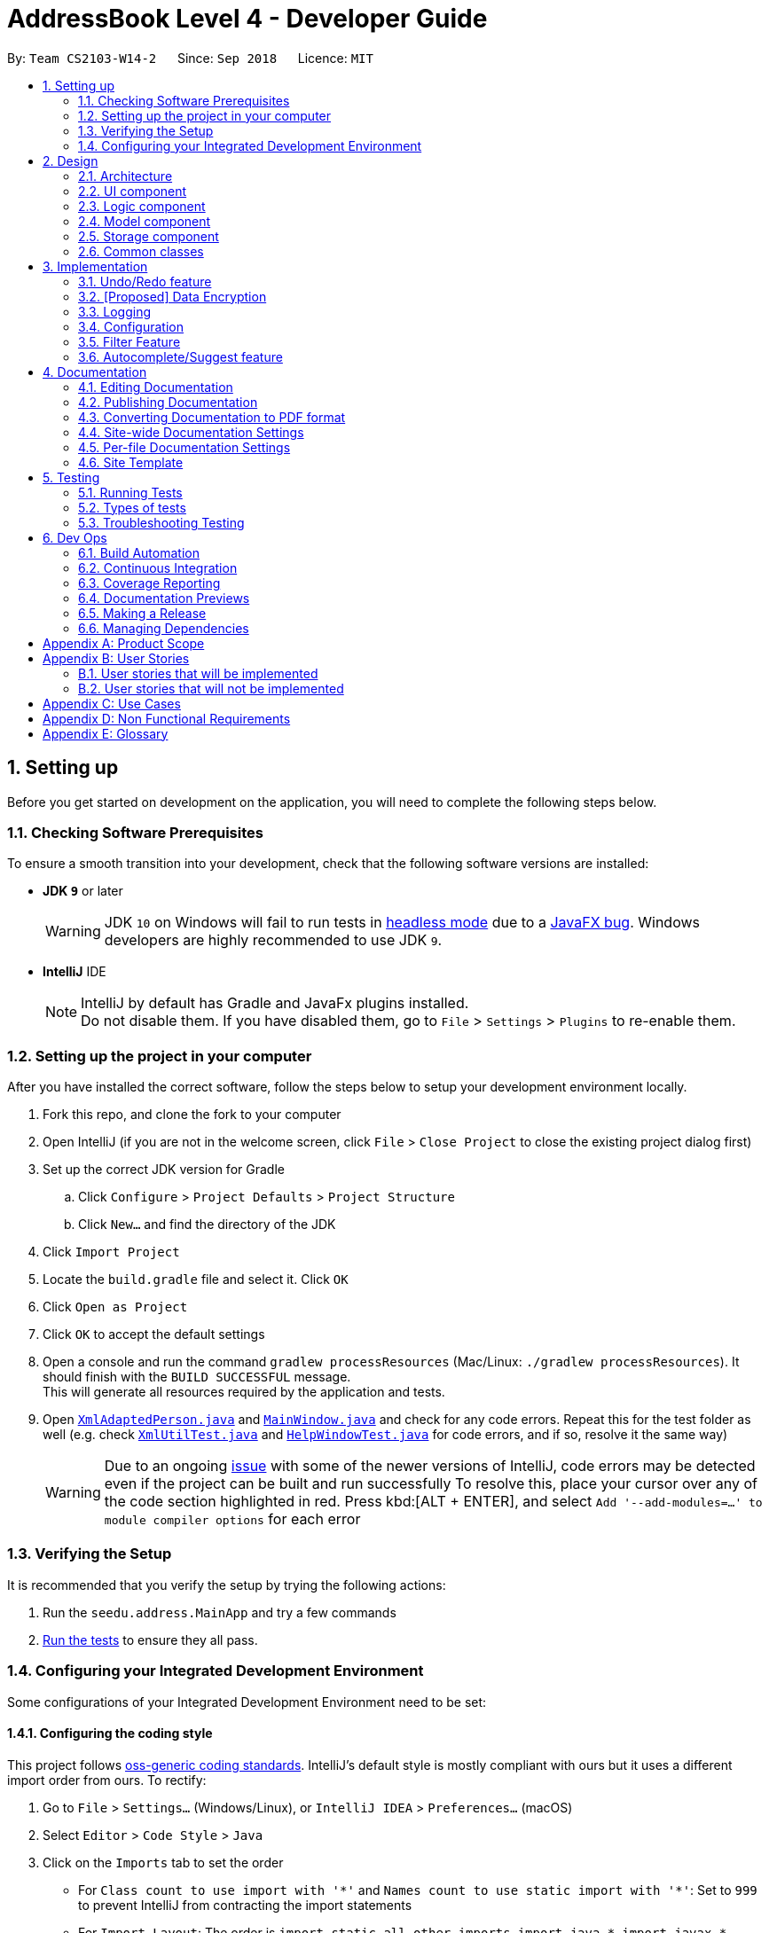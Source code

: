 = AddressBook Level 4 - Developer Guide
:site-section: DeveloperGuide
:toc:
:toc-title:
:toc-placement: preamble
:sectnums:
:imagesDir: images
:stylesDir: stylesheets
:xrefstyle: full
ifdef::env-github[]
:tip-caption: :bulb:
:note-caption: :information_source:
:warning-caption: :warning:
:experimental:
endif::[]
:repoURL: https://github.com/CS2103-AY1819S1-W14-2/main

By: `Team CS2103-W14-2`      Since: `Sep 2018`      Licence: `MIT`

== Setting up
Before you get started on development on the application, you will need to complete the following steps below.

=== Checking Software Prerequisites
To ensure a smooth transition into your development, check that the following software versions are installed:

* *JDK `9`* or later
+
[WARNING]
JDK `10` on Windows will fail to run tests in <<UsingGradle#Running-Tests, headless mode>> due to a https://github.com/javafxports/openjdk-jfx/issues/66[JavaFX bug].
Windows developers are highly recommended to use JDK `9`.

* *IntelliJ* IDE
+
[NOTE]
IntelliJ by default has Gradle and JavaFx plugins installed. +
Do not disable them. If you have disabled them, go to `File` > `Settings` > `Plugins` to re-enable them.


=== Setting up the project in your computer
After you have installed the correct software, follow the steps below to setup your development environment locally.

. Fork this repo, and clone the fork to your computer
. Open IntelliJ (if you are not in the welcome screen, click `File` > `Close Project` to close the existing project dialog first)
. Set up the correct JDK version for Gradle
.. Click `Configure` > `Project Defaults` > `Project Structure`
.. Click `New...` and find the directory of the JDK
. Click `Import Project`
. Locate the `build.gradle` file and select it. Click `OK`
. Click `Open as Project`
. Click `OK` to accept the default settings
. Open a console and run the command `gradlew processResources` (Mac/Linux: `./gradlew processResources`). It should finish with the `BUILD SUCCESSFUL` message. +
This will generate all resources required by the application and tests.
. Open link:{repoURL}/src/main/java/seedu/address/storage/XmlAdaptedPerson.java[`XmlAdaptedPerson.java`] and link:{repoURL}/src/main/java/seedu/address/ui/MainWindow.java[`MainWindow.java`] and check for any code errors.
Repeat this for the test folder as well (e.g. check link:{repoURL}/src/test/java/seedu/address/commons/util/XmlUtilTest.java[`XmlUtilTest.java`]
and link:{repoURL}/src/test/java/seedu/address/ui/HelpWindowTest.java[`HelpWindowTest.java`] for code errors, and if so, resolve it the same way)
+
[WARNING]
Due to an ongoing https://youtrack.jetbrains.com/issue/IDEA-189060[issue] with some of the newer versions of IntelliJ, code errors may be detected even if the project can be built and run successfully
To resolve this, place your cursor over any of the code section highlighted in red. Press kbd:[ALT + ENTER], and select `Add '--add-modules=...' to module compiler options` for each error

=== Verifying the Setup
It is recommended that you verify the setup by trying the following actions:

. Run the `seedu.address.MainApp` and try a few commands
. <<Testing,Run the tests>> to ensure they all pass.

=== Configuring your Integrated Development Environment
Some configurations of your Integrated Development Environment need to be set:

==== Configuring the coding style
This project follows https://github.com/oss-generic/process/blob/master/docs/CodingStandards.adoc[oss-generic coding standards]. IntelliJ's default style is mostly compliant with ours but it uses a different import order from ours. To rectify:

. Go to `File` > `Settings...` (Windows/Linux), or `IntelliJ IDEA` > `Preferences...` (macOS)
. Select `Editor` > `Code Style` > `Java`
. Click on the `Imports` tab to set the order
+
[Tips]
* For `Class count to use import with '\*'` and `Names count to use static import with '*'`: Set to `999` to prevent IntelliJ from contracting the import statements
* For `Import Layout`: The order is `import static all other imports`, `import java.\*`, `import javax.*`, `import org.\*`, `import com.*`, `import all other imports`. Add a `<blank line>` between each `import`

Optionally, you can follow the <<UsingCheckstyle#, UsingCheckstyle.adoc>> document to configure Intellij to check style-compliance as you write code.

==== Updating documentation to match your fork
After forking the repo, the documentation will still have the SE-EDU branding and refer to the `se-edu/addressbook-level4` repo.

If you plan to develop this fork as a separate product (i.e. instead of contributing to `se-edu/addressbook-level4`), you should do the following:

. Configure the <<Docs-SiteWideDocSettings, site-wide documentation settings>> in link:{repoURL}/build.gradle[`build.gradle`], such as the `site-name`, to suit your own project.

. Replace the URL in the attribute `repoURL` in link:{repoURL}/docs/DeveloperGuide.adoc[`DeveloperGuide.adoc`] and link:{repoURL}/docs/UserGuide.adoc[`UserGuide.adoc`] with the URL of your fork.

==== Setting up CI
Set up Travis to perform Continuous Integration (CI) for your fork. See <<UsingTravis#, UsingTravis.adoc>> to learn how to set it up.

After setting up Travis, you can optionally set up coverage reporting for your team fork (see <<UsingCoveralls#, UsingCoveralls.adoc>>).

[NOTE]
Coverage reporting could be useful for a team repository that hosts the final version but it is not that useful for your personal fork.

Optionally, you can set up AppVeyor as a second CI (see <<UsingAppVeyor#, UsingAppVeyor.adoc>>).

[NOTE]
Having both Travis and AppVeyor ensures your App works on both Unix-based platforms and Windows-based platforms (Travis is Unix-based and AppVeyor is Windows-based)

==== Getting started with coding

When you are ready to start coding,

1. Get some sense of the overall design by reading <<Design-Architecture>>.
2. Take a look at <<GetStartedProgramming>>.

== Design

[[Design-Architecture]]
=== Architecture

.Architecture Diagram
image::Architecture.png[width="600"]

The *_Architecture Diagram_* given above explains the high-level design of the App. Given below is a quick overview of each component.

[TIP]
The `.pptx` files used to create diagrams in this document can be found in the link:{repoURL}/docs/diagrams/[diagrams] folder. To update a diagram, modify the diagram in the pptx file, select the objects of the diagram, and choose `Save as picture`.

`Main` has only one class called link:{repoURL}/src/main/java/seedu/address/MainApp.java[`MainApp`]. It is responsible for,

* At app launch: Initializes the components in the correct sequence, and connects them up with each other.
* At shut down: Shuts down the components and invokes cleanup method where necessary.

<<Design-Commons,*`Commons`*>> represents a collection of classes used by multiple other components. Two of those classes play important roles at the architecture level.

* `EventsCenter` : This class (written using https://github.com/google/guava/wiki/EventBusExplained[Google's Event Bus library]) is used by components to communicate with other components using events (i.e. a form of _Event Driven_ design)
* `LogsCenter` : Used by many classes to write log messages to the App's log file.

The rest of the App consists of four components.

* <<Design-Ui,*`UI`*>>: The UI of the App.
* <<Design-Logic,*`Logic`*>>: The command executor.
* <<Design-Model,*`Model`*>>: Holds the data of the App in-memory.
* <<Design-Storage,*`Storage`*>>: Reads data from, and writes data to, the hard disk.

Each of the four components

* Defines its _API_ in an `interface` with the same name as the Component.
* Exposes its functionality using a `{Component Name}Manager` class.

For example, the `Logic` component (see the class diagram given below) defines it's API in the `Logic.java` interface and exposes its functionality using the `LogicManager.java` class.

.Class Diagram of the Logic Component
image::LogicClassDiagram.png[width="800"]

[discrete]
==== Events-Driven nature of the design

The _Sequence Diagram_ below shows how the components interact for the scenario where the user issues the command `delete 1`.

.Component interactions for `delete 1` command (part 1)
image::SDforDeletePerson.png[width="800"]

[NOTE]
Note how the `Model` simply raises a `AddressBookChangedEvent` when the Address Book data are changed, instead of asking the `Storage` to save the updates to the hard disk.

The diagram below shows how the `EventsCenter` reacts to that event, which eventually results in the updates being saved to the hard disk and the status bar of the UI being updated to reflect the 'Last Updated' time.

.Component interactions for `delete 1` command (part 2)
image::SDforDeletePersonEventHandling.png[width="800"]

[NOTE]
Note how the event is propagated through the `EventsCenter` to the `Storage` and `UI` without `Model` having to be coupled to either of them. This is an example of how this Event Driven approach helps us reduce direct coupling between components.

The sections below give more details of each component.

[[Design-Ui]]
=== UI component

.Structure of the UI Component
image::UiClassDiagram.png[width="800"]

*API* : link:{repoURL}/src/main/java/seedu/address/ui/Ui.java[`Ui.java`]

The UI consists of a `MainWindow` that is made up of parts e.g.`CommandBox`, `ResultDisplay`, `PersonListPanel`, `StatusBarFooter`, `BrowserPanel` etc. All these, including the `MainWindow`, inherit from the abstract `UiPart` class.

The `UI` component uses JavaFx UI framework. The layout of these UI parts are defined in matching `.fxml` files that are in the `src/main/resources/view` folder. For example, the layout of the link:{repoURL}/src/main/java/seedu/address/ui/MainWindow.java[`MainWindow`] is specified in link:{repoURL}/src/main/resources/view/MainWindow.fxml[`MainWindow.fxml`]

The `UI` component,

* Executes user commands using the `Logic` component.
* Binds itself to some data in the `Model` so that the UI can auto-update when data in the `Model` change.
* Responds to events raised from various parts of the App and updates the UI accordingly.

[[Design-Logic]]
=== Logic component

[[fig-LogicClassDiagram]]
.Structure of the Logic Component
image::LogicClassDiagram.png[width="800"]

*API* :
link:{repoURL}/src/main/java/seedu/address/logic/Logic.java[`Logic.java`]

.  `Logic` uses the `AddressBookParser` class to parse the user command.
.  This results in a `Command` object which is executed by the `LogicManager`.
.  The command execution can affect the `Model` (e.g. adding a person) and/or raise events.
.  The result of the command execution is encapsulated as a `CommandResult` object which is passed back to the `Ui`.

Given below is the Sequence Diagram for interactions within the `Logic` component for the `execute("delete 1")` API call.

.Interactions Inside the Logic Component for the `delete 1` Command
image::DeletePersonSdForLogic.png[width="800"]

[[Design-Model]]
=== Model component

.Structure of the Model Component
image::ModelClassDiagram.png[width="800"]

*API* : link:{repoURL}/src/main/java/seedu/address/model/Model.java[`Model.java`]

The `Model`,

* stores a `UserPref` object that represents the user's preferences.
* stores the Address Book data.
* exposes an unmodifiable `ObservableList<Person>` that can be 'observed' e.g. the UI can be bound to this list so that the UI automatically updates when the data in the list change.
* does not depend on any of the other three components.

[NOTE]
As a more OOP model, we can store a `Tag` list in `Address Book`, which `Person` can reference. This would allow `Address Book` to only require one `Tag` object per unique `Tag`, instead of each `Person` needing their own `Tag` object. An example of how such a model may look like is given below. +
 +
image:ModelClassBetterOopDiagram.png[width="800"]

[[Design-Storage]]
=== Storage component

.Structure of the Storage Component
image::StorageClassDiagram.png[width="800"]

*API* : link:{repoURL}/src/main/java/seedu/address/storage/Storage.java[`Storage.java`]

The `Storage` component,

* can save `UserPref` objects in json format and read it back.
* can save the Address Book data in xml format and read it back.

[[Design-Commons]]
=== Common classes

Classes used by multiple components are in the `seedu.addressbook.commons` package.

== Implementation

This section describes some noteworthy details on how certain features are implemented.

// tag::undoredo[]
=== Undo/Redo feature
==== Current Implementation

The undo/redo mechanism is facilitated by `VersionedAddressBook`.
It extends `AddressBook` with an undo/redo history, stored internally as an `addressBookStateList` and `currentStatePointer`.
Additionally, it implements the following operations:

* `VersionedAddressBook#commit()` -- Saves the current address book state in its history.
* `VersionedAddressBook#undo()` -- Restores the previous address book state from its history.
* `VersionedAddressBook#redo()` -- Restores a previously undone address book state from its history.

These operations are exposed in the `Model` interface as `Model#commitAddressBook()`, `Model#undoAddressBook()` and `Model#redoAddressBook()` respectively.

Given below is an example usage scenario and how the undo/redo mechanism behaves at each step.

Step 1. The user launches the application for the first time. The `VersionedAddressBook` will be initialized with the initial address book state, and the `currentStatePointer` pointing to that single address book state.

image::UndoRedoStartingStateListDiagram.png[width="800"]

Step 2. The user executes `delete 5` command to delete the 5th person in the address book. The `delete` command calls `Model#commitAddressBook()`, causing the modified state of the address book after the `delete 5` command executes to be saved in the `addressBookStateList`, and the `currentStatePointer` is shifted to the newly inserted address book state.

image::UndoRedoNewCommand1StateListDiagram.png[width="800"]

Step 3. The user executes `add n/David ...` to add a new person. The `add` command also calls `Model#commitAddressBook()`, causing another modified address book state to be saved into the `addressBookStateList`.

image::UndoRedoNewCommand2StateListDiagram.png[width="800"]

[NOTE]
If a command fails its execution, it will not call `Model#commitAddressBook()`, so the address book state will not be saved into the `addressBookStateList`.

Step 4. The user now decides that adding the person was a mistake, and decides to undo that action by executing the `undo` command. The `undo` command will call `Model#undoAddressBook()`, which will shift the `currentStatePointer` once to the left, pointing it to the previous address book state, and restores the address book to that state.

image::UndoRedoExecuteUndoStateListDiagram.png[width="800"]

[NOTE]
If the `currentStatePointer` is at index 0, pointing to the initial address book state, then there are no previous address book states to restore. The `undo` command uses `Model#canUndoAddressBook()` to check if this is the case. If so, it will return an error to the user rather than attempting to perform the undo.

The following sequence diagram shows how the undo operation works:

image::UndoRedoSequenceDiagram.png[width="800"]

The `redo` command does the opposite -- it calls `Model#redoAddressBook()`, which shifts the `currentStatePointer` once to the right, pointing to the previously undone state, and restores the address book to that state.

[NOTE]
If the `currentStatePointer` is at index `addressBookStateList.size() - 1`, pointing to the latest address book state, then there are no undone address book states to restore. The `redo` command uses `Model#canRedoAddressBook()` to check if this is the case. If so, it will return an error to the user rather than attempting to perform the redo.

Step 5. The user then decides to execute the command `list`. Commands that do not modify the address book, such as `list`, will usually not call `Model#commitAddressBook()`, `Model#undoAddressBook()` or `Model#redoAddressBook()`. Thus, the `addressBookStateList` remains unchanged.

image::UndoRedoNewCommand3StateListDiagram.png[width="800"]

Step 6. The user executes `clear`, which calls `Model#commitAddressBook()`. Since the `currentStatePointer` is not pointing at the end of the `addressBookStateList`, all address book states after the `currentStatePointer` will be purged. We designed it this way because it no longer makes sense to redo the `add n/David ...` command. This is the behavior that most modern desktop applications follow.

image::UndoRedoNewCommand4StateListDiagram.png[width="800"]

The following activity diagram summarizes what happens when a user executes a new command:

image::UndoRedoActivityDiagram.png[width="650"]

==== Design Considerations

===== Aspect: How undo & redo executes

* **Alternative 1 (current choice):** Saves the entire address book.
** Pros: Easy to implement.
** Cons: May have performance issues in terms of memory usage.
* **Alternative 2:** Individual command knows how to undo/redo by itself.
** Pros: Will use less memory (e.g. for `delete`, just save the person being deleted).
** Cons: We must ensure that the implementation of each individual command are correct.

===== Aspect: Data structure to support the undo/redo commands

* **Alternative 1 (current choice):** Use a list to store the history of address book states.
** Pros: Easy for new Computer Science student undergraduates to understand, who are likely to be the new incoming developers of our project.
** Cons: Logic is duplicated twice. For example, when a new command is executed, we must remember to update both `HistoryManager` and `VersionedAddressBook`.
* **Alternative 2:** Use `HistoryManager` for undo/redo
** Pros: We do not need to maintain a separate list, and just reuse what is already in the codebase.
** Cons: Requires dealing with commands that have already been undone: We must remember to skip these commands. Violates Single Responsibility Principle and Separation of Concerns as `HistoryManager` now needs to do two different things.
// end::undoredo[]

// tag::dataencryption[]
=== [Proposed] Data Encryption

_{Explain here how the data encryption feature will be implemented}_

// end::dataencryption[]

=== Logging

We are using `java.util.logging` package for logging. The `LogsCenter` class is used to manage the logging levels and logging destinations.

* The logging level can be controlled using the `logLevel` setting in the configuration file (See <<Implementation-Configuration>>)
* The `Logger` for a class can be obtained using `LogsCenter.getLogger(Class)` which will log messages according to the specified logging level
* Currently log messages are output through: `Console` and to a `.log` file.

*Logging Levels*

* `SEVERE` : Critical problem detected which may possibly cause the termination of the application
* `WARNING` : Can continue, but with caution
* `INFO` : Information showing the noteworthy actions by the App
* `FINE` : Details that is not usually noteworthy but may be useful in debugging e.g. print the actual list instead of just its size

[[Implementation-Configuration]]
=== Configuration

Certain properties of the application can be controlled (e.g App name, logging level) through the configuration file (default: `config.json`).

=== Filter Feature
==== Current Implementation
.Activity Diagram for the Filter Feature
image::FilterActivityDiagram.png[width="800"]
The filter function is being implemented with the help of `FilterCommand` and `AttributePredicate` class. When the
`ThaneParkParser` parses the user input and finds the filter command word `filter` it calls a new `FilterCommandParser` to
parse the arguments from the user input.

It checks if there are any of the maintenance or waiting time prefix in the arguments. If any of the prefixes are present,
an `AttributePredicate` is created with the operator (‘<’ or ‘>’) and the attribute they are checking for (ie
`Maintenance` or `WaitTime`). The AttributePredicates are added to a list. The user can add any amount of predicates that
they want, like 3 predicates e.g. `filter w/< 50 w/ > 5 m/>10` and the list would contain 3 predicates and if the user
decides to input only one predicate, the list will only contain one.

A new `RideContainsConditionPredicate` is instantiated with the list of AttributePredicates. The `FilterCommandParser` will
return a new `FilterCommand` with the `RideContainsConditionPredicate` in it.

The LogicManager execute the command, and the `RideContainsConditionPredicate` will be set as the predicate to filter
the list of rides and it will check if the ride fulfils the required predicate(s). After that a list of filtered rides
would be returned after each ride is tested with the predicate.

==== Design Considerations

===== Aspect: Data structure to support filter commands
* **Alternative 1:** Gives the entire string condition to the RideContainsConditionPredicate to test.
** Pros: Easier to implement as classes no need to abstracted
** Cons: RideContainsConditionPredicate would carry out parsing functions which would make it less cohesive

* **Alternative 2(Current Choice):** Abstracting attributes that contain numeric values into a separate class and creating a
AttributePredicate to test the attribute
** Pros: Easier to add more numeric attributes and minimal changes required to filter new attributes
** Cons: Need to implement more classes to handle

=== Autocomplete/Suggest feature
==== Current Implementation

The autocomplete/suggest mechanism is facilitated by `SuggestCommand`.
It extends `Command` and serves as a special kind of Command that cannot be directly invoked by users.
A new instance of `SuggestCommand` is created whenever `ThaneParkParser` fails to find a matching CommandWord,
or when kbd:[TAB] is pressed inside the CommandBox.

image::AutocompleteSuggestActivityDiagram1.png[width="650"]
Figure 3.5.1 Activity Diagram of user executing command

image::AutocompleteSuggestActivityDiagram2.png[width="650"]
Figure 3.5.2 Activity Diagram of user pressing tab

The application will then proceed with executing the `SuggestCommand`, which returns prefix-matched Commands.
These Commands are reflected in both `CommandResult` and `ShowHelpRequestEvent`, which will in turn update
`ResultDisplay` and `CommandBox` text.

image::AutocompleteSuggestActivityDiagram3.png[width="650"]
Figure 3.5.3 Activity Diagram of user pressing tab

==== Design Considerations

===== Aspect: Handling kbd:[TAB] autocomplete

* **Alternative 1 (current choice):** Handle autocomplete through events and `SuggestCommand`.
** Pros: Flexible. Easy to modify event behaviors for `SuggestCommandEvent` and `NewResultAvailableEvent`.
** Cons: Difficult to implement.
* **Alternative 2:** Handle everything in `CommandBox`.
** Pros: Easy to implement.
** Cons: Difficult to extend. When modifying behavior of `CommandBox` text autocompletion, may have to modify behavior
for result listing of results in `ResultDisplay`.

== Documentation

We use asciidoc for writing documentation.

[NOTE]
We chose asciidoc over Markdown because asciidoc, although a bit more complex than Markdown, provides more flexibility in formatting.

=== Editing Documentation

See <<UsingGradle#rendering-asciidoc-files, UsingGradle.adoc>> to learn how to render `.adoc` files locally to preview the end result of your edits.
Alternatively, you can download the AsciiDoc plugin for IntelliJ, which allows you to preview the changes you have made to your `.adoc` files in real-time.

=== Publishing Documentation

See <<UsingTravis#deploying-github-pages, UsingTravis.adoc>> to learn how to deploy GitHub Pages using Travis.

=== Converting Documentation to PDF format

We use https://www.google.com/chrome/browser/desktop/[Google Chrome] for converting documentation to PDF format, as Chrome's PDF engine preserves hyperlinks used in webpages.

Here are the steps to convert the project documentation files to PDF format.

.  Follow the instructions in <<UsingGradle#rendering-asciidoc-files, UsingGradle.adoc>> to convert the AsciiDoc files in the `docs/` directory to HTML format.
.  Go to your generated HTML files in the `build/docs` folder, right click on them and select `Open with` -> `Google Chrome`.
.  Within Chrome, click on the `Print` option in Chrome's menu.
.  Set the destination to `Save as PDF`, then click `Save` to save a copy of the file in PDF format. For best results, use the settings indicated in the screenshot below.

.Saving documentation as PDF files in Chrome
image::chrome_save_as_pdf.png[width="300"]

[[Docs-SiteWideDocSettings]]
=== Site-wide Documentation Settings

The link:{repoURL}/build.gradle[`build.gradle`] file specifies some project-specific https://asciidoctor.org/docs/user-manual/#attributes[asciidoc attributes] which affects how all documentation files within this project are rendered.

[TIP]
Attributes left unset in the `build.gradle` file will use their *default value*, if any.

[cols="1,2a,1", options="header"]
.List of site-wide attributes
|===
|Attribute name |Description |Default value

|`site-name`
|The name of the website.
If set, the name will be displayed near the top of the page.
|_not set_

|`site-githuburl`
|URL to the site's repository on https://github.com[GitHub].
Setting this will add a "View on GitHub" link in the navigation bar.
|_not set_

|`site-seedu`
|Define this attribute if the project is an official SE-EDU project.
This will render the SE-EDU navigation bar at the top of the page, and add some SE-EDU-specific navigation items.
|_not set_

|===

[[Docs-PerFileDocSettings]]
=== Per-file Documentation Settings

Each `.adoc` file may also specify some file-specific https://asciidoctor.org/docs/user-manual/#attributes[asciidoc attributes] which affects how the file is rendered.

Asciidoctor's https://asciidoctor.org/docs/user-manual/#builtin-attributes[built-in attributes] may be specified and used as well.

[TIP]
Attributes left unset in `.adoc` files will use their *default value*, if any.

[cols="1,2a,1", options="header"]
.List of per-file attributes, excluding Asciidoctor's built-in attributes
|===
|Attribute name |Description |Default value

|`site-section`
|Site section that the document belongs to.
This will cause the associated item in the navigation bar to be highlighted.
One of: `UserGuide`, `DeveloperGuide`, ``LearningOutcomes``{asterisk}, `AboutUs`, `ContactUs`

_{asterisk} Official SE-EDU projects only_
|_not set_

|`no-site-header`
|Set this attribute to remove the site navigation bar.
|_not set_

|===

=== Site Template

The files in link:{repoURL}/docs/stylesheets[`docs/stylesheets`] are the https://developer.mozilla.org/en-US/docs/Web/CSS[CSS stylesheets] of the site.
You can modify them to change some properties of the site's design.

The files in link:{repoURL}/docs/templates[`docs/templates`] controls the rendering of `.adoc` files into HTML5.
These template files are written in a mixture of https://www.ruby-lang.org[Ruby] and http://slim-lang.com[Slim].

[WARNING]
====
Modifying the template files in link:{repoURL}/docs/templates[`docs/templates`] requires some knowledge and experience with Ruby and Asciidoctor's API.
You should only modify them if you need greater control over the site's layout than what stylesheets can provide.
The SE-EDU team does not provide support for modified template files.
====

[[Testing]]
== Testing

=== Running Tests

There are three ways to run tests.

[TIP]
The most reliable way to run tests is the 3rd one. The first two methods might fail some GUI tests due to platform/resolution-specific idiosyncrasies.

*Method 1: Using IntelliJ JUnit test runner*

* To run all tests, right-click on the `src/test/java` folder and choose `Run 'All Tests'`
* To run a subset of tests, you can right-click on a test package, test class, or a test and choose `Run 'ABC'`

*Method 2: Using Gradle*

* Open a console and run the command `gradlew clean allTests` (Mac/Linux: `./gradlew clean allTests`)

[NOTE]
See <<UsingGradle#, UsingGradle.adoc>> for more info on how to run tests using Gradle.

*Method 3: Using Gradle (headless)*

Thanks to the https://github.com/TestFX/TestFX[TestFX] library we use, our GUI tests can be run in the _headless_ mode. In the headless mode, GUI tests do not show up on the screen. That means the developer can do other things on the Computer while the tests are running.

To run tests in headless mode, open a console and run the command `gradlew clean headless allTests` (Mac/Linux: `./gradlew clean headless allTests`)

=== Types of tests

We have two types of tests:

.  *GUI Tests* - These are tests involving the GUI. They include,
.. _System Tests_ that test the entire App by simulating user actions on the GUI. These are in the `systemtests` package.
.. _Unit tests_ that test the individual components. These are in `seedu.address.ui` package.
.  *Non-GUI Tests* - These are tests not involving the GUI. They include,
..  _Unit tests_ targeting the lowest level methods/classes. +
e.g. `seedu.address.commons.StringUtilTest`
..  _Integration tests_ that are checking the integration of multiple code units (those code units are assumed to be working). +
e.g. `seedu.address.storage.StorageManagerTest`
..  Hybrids of unit and integration tests. These test are checking multiple code units as well as how the are connected together. +
e.g. `seedu.address.logic.LogicManagerTest`


=== Troubleshooting Testing
**Problem: `HelpWindowTest` fails with a `NullPointerException`.**

* Reason: One of its dependencies, `HelpWindow.html` in `src/main/resources/docs` is missing.
* Solution: Execute Gradle task `processResources`.

== Dev Ops

=== Build Automation

See <<UsingGradle#, UsingGradle.adoc>> to learn how to use Gradle for build automation.

=== Continuous Integration

We use https://travis-ci.org/[Travis CI] and https://www.appveyor.com/[AppVeyor] to perform _Continuous Integration_ on our projects. See <<UsingTravis#, UsingTravis.adoc>> and <<UsingAppVeyor#, UsingAppVeyor.adoc>> for more details.

=== Coverage Reporting

We use https://coveralls.io/[Coveralls] to track the code coverage of our projects. See <<UsingCoveralls#, UsingCoveralls.adoc>> for more details.

=== Documentation Previews
When a pull request has changes to asciidoc files, you can use https://www.netlify.com/[Netlify] to see a preview of how the HTML version of those asciidoc files will look like when the pull request is merged. See <<UsingNetlify#, UsingNetlify.adoc>> for more details.

=== Making a Release

Here are the steps to create a new release.

.  Update the version number in link:{repoURL}/src/main/java/seedu/address/MainApp.java[`MainApp.java`].
.  Generate a JAR file <<UsingGradle#creating-the-jar-file, using Gradle>>.
.  Tag the repo with the version number. e.g. `v0.1`
.  https://help.github.com/articles/creating-releases/[Create a new release using GitHub] and upload the JAR file you created.

=== Managing Dependencies

A project often depends on third-party libraries. For example, Address Book depends on the http://wiki.fasterxml.com/JacksonHome[Jackson library] for XML parsing. Managing these _dependencies_ can be automated using Gradle. For example, Gradle can download the dependencies automatically, which is better than these alternatives. +
a. Include those libraries in the repo (this bloats the repo size) +
b. Require developers to download those libraries manually (this creates extra work for developers)

[appendix]
== Product Scope

*Target user profile*:

* Works at a attraction/theme park as manager, operator, customer relations… Mainly for operators.
* Need to manage crowds and update status of park
* Highly proficient with keyboard

*Value proposition*: Manage attraction/theme parks more efficiently.

[appendix]
== User Stories

Priorities: High (must have) - `* * \*`, Medium (nice to have) - `* \*`, Low (unlikely to have) - `*`

=== User stories that will be implemented
[width="59%",cols="22%,<23%,<25%,<30%",options="header",]
|=======================================================================
|Priority |As a ... |I want to ... |So that I can...
|`* *` |theme park manager |identify popularity trends in attractions |better plan for future expansions

|`* * *` |theme park manager |identify manpower and physical assets shortages |better manage the staff roster

|`* *` |theme park manager |find less popular rides |replace them with better ones, to keep the park fresh for visitors…

|`* * *` |theme park manager |add/delete attractions |let operators know the changes in the park.

|`* * *` |theme park manager |find detailed information about an attraction |perform planning with better knowledge.

|`* * *` |theme park manager |view history |perform some amount of audit on the actions of employees.

|`* * *` |attraction operator |monitor status of attractions |appropriately handle crowds and technical faults.

|`* * *` |attraction operator |update the system on the queue status of the attraction I am stationed at |provide everyone access to live data.

|`* * *` |attraction operator |shutdown/reopen attraction |facilitate maintenance works.

|`* * *` |attraction operator |find detailed information about an attraction |perform my on-site duties without misinformation.

|`* * *` |attraction operator |view history |keep track what work I have already completed.

|`* *` |theme park customer relations officer |know which rides have the longest/shortest queue |suggest to customers which rides to ride

|`* *` |theme park customer relations officer |find detailed information about an attraction |appropriately answer visitor queries on attractions.

|`* *` |non-tech savvy user |ask the system to complete/correct my sentences |reduce the need to remember all the commands.

|`* *` |non-tech savvy user |sort the entries according to a desired order |get a more comprehensive view.

|`* *` |non-tech savvy user |view summarized help |stay not overwhelmed.

|`* *` |non-tech savvy user |view detailed help about a certain command |have an idea on how to use the command on unique use cases.

|`* *` |non-tech savvy user |undo an action |revert the damage done by my own negligence.

|`* *` |non-tech savvy user |redo an action |perform an action that I undone at will.

|`* *` |new user |find my basic commands |complete my basic tasks with ease.

|`* *` |new user |get a quickhelp on startup |get productive within 30 seconds.
|=======================================================================

_{More to be added}_

=== User stories that will not be implemented
[width="59%",cols="22%,<23%,<25%,<30%",options="header",]
|=======================================================================
|Priority |As a ... |I want to ... |So that I can...
|`* *` |theme park manager |promote less frequented attractions |there is an increase in utilisation and growth

|`*` |attraction operator |give suggestions |new/confused visitors have a destination

|`*` |attraction operator |minimise waiting time for visitors |they can play more and wait less

|`* *` |attraction operator |know which souvenirs sells the most |increase revenue for the theme park

|`* *` |attraction operator |get a priority on offering visitors with the option of patronizing a less crowded
attraction and coming back later without having to queue |visitors do not feel mistreated.

|`* * *` |attraction operator |track visitors visiting an assigned attraction |visitors cannot cheat the queue system

|`* *` |attraction operator |track ongoing promotions |visitors will be offered reward points for visiting promoted attractions

|`* *` |theme park customer relations officer |know which rides the customers like most/least |upgrade rides to fit the customers’ needs

|`* *` |theme park customer relations officer |know which rides have the longest/shortest queue |suggest to customers which rides to ride

|`* *` |theme park customer relations officer |get recorded feedback from visitors |I will be able to have a better performance/ do my job better

|`*` |theme park customer relations officer |better appease visitors |they are more inclined to return

|`*` |theme park customer relations officer |give compensation to dissatisfied visitors |raise the approval rating of the park

|`*` |theme park customer relations officer |give a suggested itinerary (randomized) |visitors can enjoy more rides with their money’s worth

|`*` |theme park customer relations officer |make visitors feel welcomed in the park |they can enjoy themselves

|`* *` |theme park customer relations officer |give directions to a less crowded food joint |visitors can enjoy a meal with their friends/family

|`* *` |theme park customer relations officer |register visitors’ souvenir shopping list |visitors do not need to carry bulky souvenirs around

|`*` |theme park customer relations officer |find a less crowded shop to buy souvenir |

|=======================================================================


[appendix]
== Use Cases

[discrete]
=== Use case: Add attraction
*System*: ThanePark +
*Actor* Manager +
*MSS*

1.  User adds attraction.
2.  ThanePark shows add success message.
+
Use case ends.

*Extensions*

[none]
* 1a. User adds attraction that already exists.
+
[none]
** 1a1. ThanePark shows add error message. +
Use case ends.

[discrete]
=== Use case: Delete attraction
*System*: ThanePark +
*Actor* Manager +
*MSS*

1.  User deletes attraction.
2.  ThanePark show delete success message.
+
Use case ends.


*Extensions*

[none]
* 1a. User deletes attraction that does not exist.
+
[none]
** 1a1. ThanePark shows delete error message. +
Use case ends.

[discrete]
=== Use case: Exit
*System*: ThanePark +
*Actor* All +
*MSS*

1.  User exits ThanePark application.
2.  ThanePark completes closing process and shows relevant message.
+
Use case ends.

*Extensions*

none

[discrete]
=== Use case: Find attraction
*System*: ThanePark +
*Actor* Manager/Operator/Customer relations +
*MSS*

1.  User finds an attraction by name.
2.  ThanePark shows detailed information of attraction.
+
Use case ends.

*Extensions*

[none]
* 1a. There is no exact match of given name
+
[none]
** 1a1. ThanePark shows a list of names with substring match.
** 1a2. User finds attraction using complete name as shown.
+
Use case ends.

* 1aa. There is no substring match.
+
[none]
** 1aa1. ThanePark shows warning message to user.
+
Use case ends

[discrete]
=== Use case: Help
*System*: ThanePark +
*Actor* Non-tech savvy user +
*MSS*

1.  User requests for help.
2.  ThanePark shows summarized information for help.
+
Use case ends.

*Extensions*

[none]
* 1a. User requests for more help.
+
[none]
** 1a1. ThanePark shows normal detail of information for all commands.
+
Use case ends.

* 1b. User requests for help on specific command.
+
[none]
** 1b1. ThanePark shows detailed help with more examples on specific command.
+
Use case ends.

* 1c. User requests for help with extra invalid parameters.
+
Use case resumes at step 2.

[discrete]
=== Use case: History
*System*: ThanePark +
*Actor* Manager/Operator +
*MSS*

1.  User requests for history.
2.  ThanePark shows history.
+
Use case ends.

*Extensions*

none

[discrete]
=== Use case: Redo
*System*: ThanePark +
*Actor* Non-tech savvy user +
*MSS*

1.  User requests to redo.
2.  ThanePark redoes the next action in the redo queue.
+
Use case ends.

*Extensions*

[none]
* 1a. Redo queue is empty
+
[none]
** 1a1. ThanePark shows redo error.
+
Use case ends.


[discrete]
=== Use case: Undo
*System*: ThanePark +
*Actor* Non-tech savvy user +
*MSS*

1.  User requests to undo.
2.  ThanePark undoes the most recent undoable action.
+
Use case ends.

*Extensions*

[none]
* 1a. There is no most recent undoable action as system just started up.
+
[none]
** 1a1. ThanePark shows undo error.
+
Use case ends.


[discrete]
=== Use case: Update attraction
*System*: ThanePark +
*Actor* Operator +
*MSS*

1.  User requests to update information of an attraction.
2.  ThanePark shows the updated state of the attraction.
+
Use case ends.

*Extensions*

[none]
* 1a. The attraction does not exist.
+
[none]
** 1a1. ThanePark shows an error message for updating the attraction information
+
Use case ends.

[discrete]
=== Use case: Shutdown attraction
*System*: ThanePark +
*Actor* Operator +
*MSS*

1.  User shuts down an attraction.
2.  ThanePark sets the status of attraction to be shut down.
+
Use case ends.

*Extensions*

[none]
* 1a. The attraction does not exist.
+
[none]
** 1a1. ThanePark shows an error message for shutting down the attraction.
+
Use case ends.

[none]
* 1b. The attraction is already shut down.
+
[none]
** 1b1. ThanePark shows error.
+
Use case ends.

[discrete]
=== Use case: View attraction
*System*: ThanePark +
*Actor* All +
*MSS*

1.  User requests to view all attractions.
2.  ThanePark shows a summarized view for the whole list of attractions in the park.
+
Use case ends.

*Extensions*

none

[discrete]
=== Use case: Quickview
*System*: ThanePark +
*Actor* All +
*MSS*

1.  User requests to view all attractions.
2.  ThanePark shows a summarized view sorted by queue status.
+
Use case ends.

*Extensions*

none

[discrete]
=== Use case: Filter
*System*: ThanePark +
*Actor* All +
*MSS*

1.  User requests for a filter query.
2.  ThanePark shows all attractions that matches the filter criteria.
+
Use case ends.

*Extensions*

none

[discrete]
=== Use case: Autocomplete
*System*: ThanePark +
*Actor* All +
*MSS*

1.  User types a command halfway.
2.  System idles.
3.  User presses tab.
4.  System completes the command word for the user.
+
Use case ends.

*Extensions*

[none]
* 3a. There is more than 1 prefix match for the half-typed command.
+
[none]
** 3a1. ThanePark shows a list of command words that start with the same prefix.
+
Use case resumes at step 1.

[none]
* 3b. There is no match for the half-typed command.
+
[none]
** 3b1. ThanePark idles.
+
Use case resumes at step 1.


[appendix]
== Non Functional Requirements

.  Should work on any <<mainstream-os,mainstream OS>> as long as it has Java `9` or higher installed.
.  Should be able to hold up to 100 attractions without a noticeable sluggishness in performance for typical usage.
.  A user with above average typing speed for regular English text (i.e. not code, not system admin commands) should be able to accomplish most of the tasks faster using commands than using the mouse.
.  System startup should not take more than 10 seconds.
.  User should become productive within first 30 seconds.

_{More to be added}_

[appendix]
== Glossary

[[mainstream-os]] Mainstream OS::
Windows, Linux, Unix, OS-X

[[attraction-ride]] Attraction/ride:
An attraction/ride that is meant for visitors to patronize.
